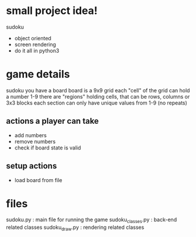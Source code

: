 * small project idea!
  sudoku
  - object oriented
  - screen rendering
  - do it all in python3

* game details
  sudoku you have a board
  board is a 9x9 grid
  each "cell" of the grid can hold a number 1-9
  there are "regions" holding cells, that can be rows, columns or 3x3 blocks
  each section can only have unique values from 1-9 (no repeats)

** actions a player can take
   - add numbers
   - remove numbers
   - check if board state is valid

** setup actions
   - load board from file

* files
  sudoku.py         : main file for running the game
  sudoku_classes.py : back-end related classes
  sudoku_draw.py    : rendering related classes
